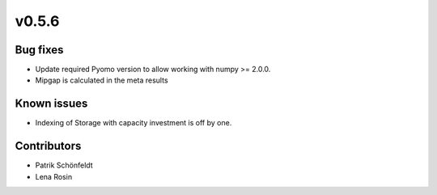 v0.5.6
------

Bug fixes
#########

* Update required Pyomo version to allow working with numpy >= 2.0.0.
* Mipgap is calculated in the meta results

Known issues
############

* Indexing of Storage with capacity investment is off by one.

Contributors
############

* Patrik Schönfeldt
* Lena Rosin
